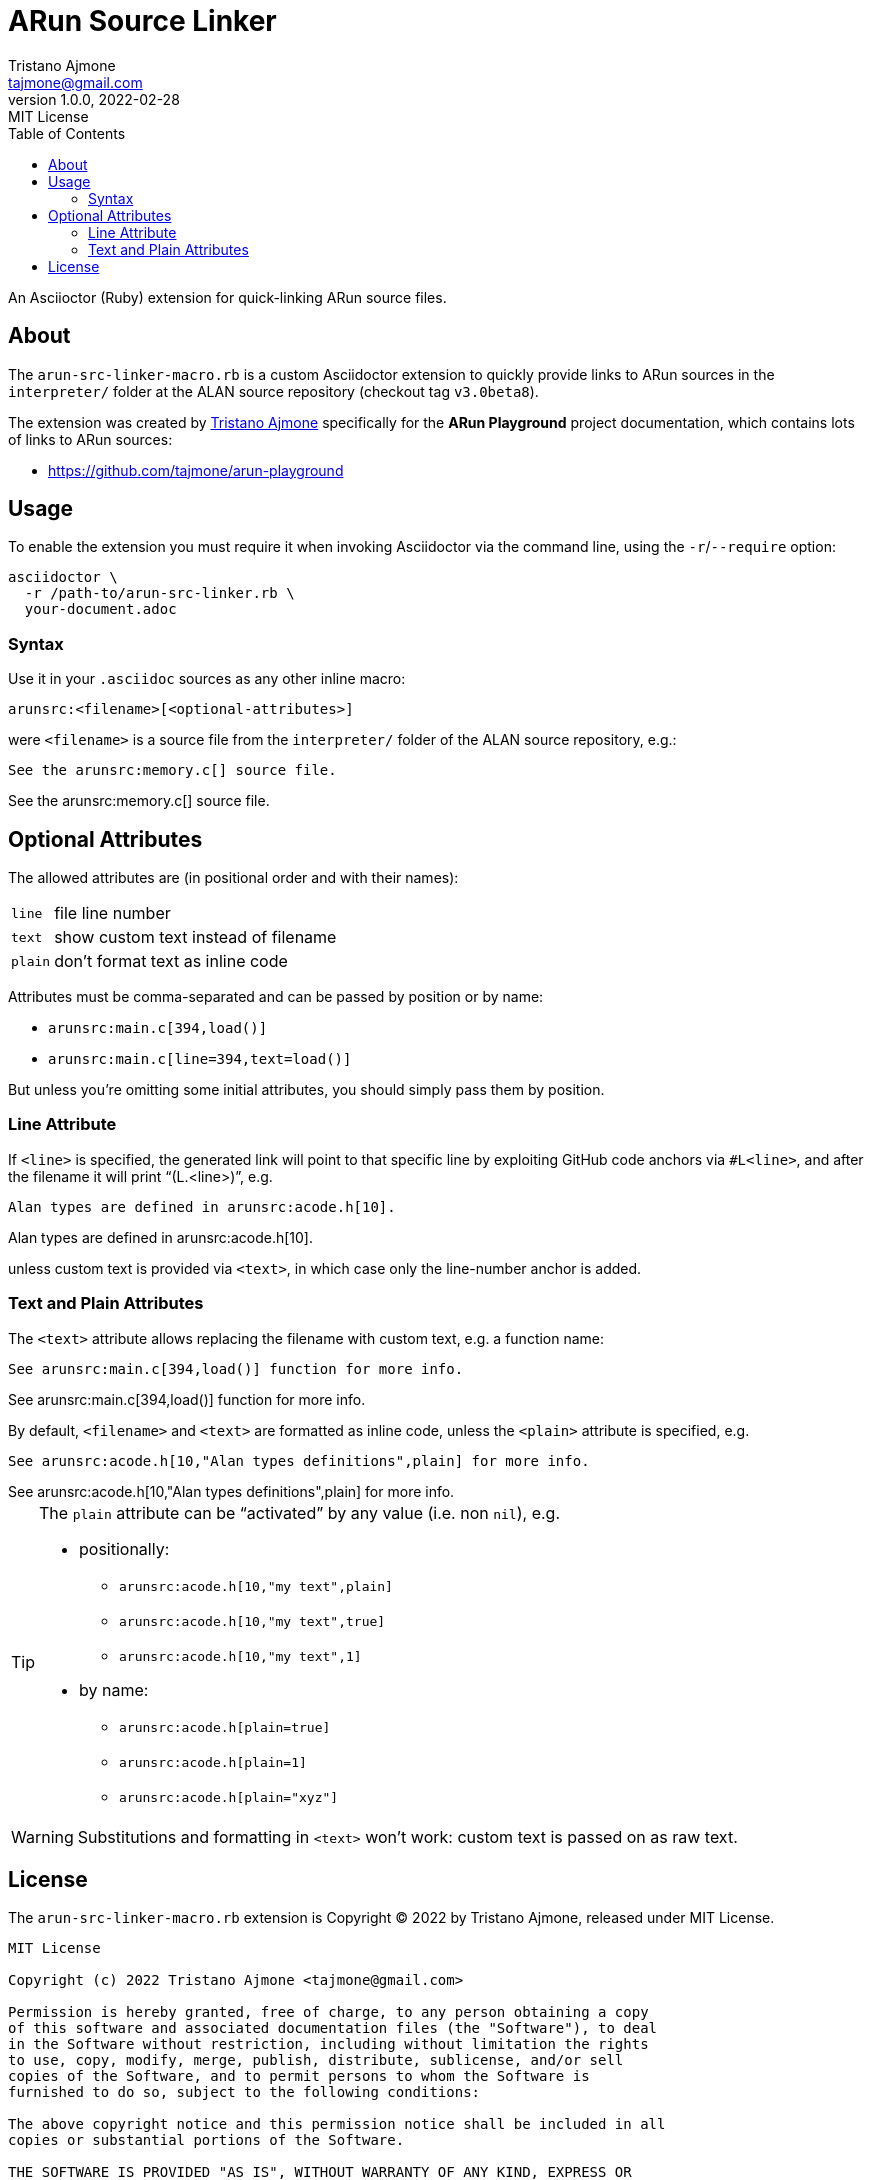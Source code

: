 = ARun Source Linker
Tristano Ajmone <tajmone@gmail.com>
1.0.0, 2022-02-28
:revremark: MIT License
:toclevels: 5
:toc: left
:sectnums!:
:idprefix:
:experimental: true
:icons: font
:linkattrs: true
:reproducible: true
:sectanchors:

An Asciioctor (Ruby) extension for quick-linking ARun source files.

== About

The `arun-src-linker-macro.rb` is a custom Asciidoctor extension to quickly provide links to ARun sources in the `interpreter/` folder at the ALAN source repository (checkout tag `v3.0beta8`).

The extension was created by
https://github.com/tajmone[Tristano Ajmone^, title="View Tristano's profile at GitHub"]
specifically for the *ARun Playground* project documentation, which contains lots of links to ARun sources:

* https://github.com/tajmone/arun-playground

== Usage

To enable the extension you must require it when invoking Asciidoctor via the command line, using the `-r`/`--require` option:

[source,shell]
asciidoctor \
  -r /path-to/arun-src-linker.rb \
  your-document.adoc


=== Syntax

Use it in your `.asciidoc` sources as any other inline macro:

    arunsrc:<filename>[<optional-attributes>]

were `<filename>` is a source file from the `interpreter/` folder of the ALAN
source repository, e.g.:

[source,asciidoc]
See the arunsrc:memory.c[] source file.

[example]
See the arunsrc:memory.c[] source file.


== Optional Attributes

The allowed attributes are (in positional order and with their names):

[horizontal]
`line`  :: file line number
`text`  :: show custom text instead of filename
`plain` :: don't format text as inline code

Attributes must be comma-separated and can be passed by position or by name:

* `+arunsrc:main.c[394,load()]+`
* `+arunsrc:main.c[line=394,text=load()]+`

But unless you're omitting some initial attributes, you should simply pass them
by position.

=== Line Attribute

If `<line>` is specified, the generated link will point to that specific line by exploiting GitHub code anchors via `#L<line>`, and after the filename it will print "`(L.<line>)`", e.g.


[source,asciidoc]
Alan types are defined in arunsrc:acode.h[10].

[example]
Alan types are defined in arunsrc:acode.h[10].

unless custom text is provided via `<text>`, in which case only the line-number anchor is added.



=== Text and Plain Attributes

The `<text>` attribute allows replacing the filename with custom text, e.g. a function name:

[source,asciidoc]
See arunsrc:main.c[394,load()] function for more info.

[example]
See arunsrc:main.c[394,load()] function for more info.


By default, `<filename>` and `<text>` are formatted as inline code, unless the `<plain>` attribute is specified, e.g.


[source,asciidoc]
See arunsrc:acode.h[10,"Alan types definitions",plain] for more info.

[example]
See arunsrc:acode.h[10,"Alan types definitions",plain] for more info.

[TIP]
===================
The `plain` attribute can be "`activated`" by any value (i.e. non `nil`), e.g.

* positionally:
** `+arunsrc:acode.h[10,"my text",plain]+`
** `+arunsrc:acode.h[10,"my text",true]+`
** `+arunsrc:acode.h[10,"my text",1]+`
* by name:
** `+arunsrc:acode.h[plain=true]+`
** `+arunsrc:acode.h[plain=1]+`
** `+arunsrc:acode.h[plain="xyz"]+`
===================

WARNING: Substitutions and formatting in `<text>` won't work: custom text is passed on as raw text.


== License

The `arun-src-linker-macro.rb` extension is Copyright (C) 2022 by Tristano Ajmone, released under MIT License.

................
MIT License

Copyright (c) 2022 Tristano Ajmone <tajmone@gmail.com>

Permission is hereby granted, free of charge, to any person obtaining a copy
of this software and associated documentation files (the "Software"), to deal
in the Software without restriction, including without limitation the rights
to use, copy, modify, merge, publish, distribute, sublicense, and/or sell
copies of the Software, and to permit persons to whom the Software is
furnished to do so, subject to the following conditions:

The above copyright notice and this permission notice shall be included in all
copies or substantial portions of the Software.

THE SOFTWARE IS PROVIDED "AS IS", WITHOUT WARRANTY OF ANY KIND, EXPRESS OR
IMPLIED, INCLUDING BUT NOT LIMITED TO THE WARRANTIES OF MERCHANTABILITY,
FITNESS FOR A PARTICULAR PURPOSE AND NONINFRINGEMENT. IN NO EVENT SHALL THE
AUTHORS OR COPYRIGHT HOLDERS BE LIABLE FOR ANY CLAIM, DAMAGES OR OTHER
LIABILITY, WHETHER IN AN ACTION OF CONTRACT, TORT OR OTHERWISE, ARISING FROM,
OUT OF OR IN CONNECTION WITH THE SOFTWARE OR THE USE OR OTHER DEALINGS IN THE
SOFTWARE.
................
